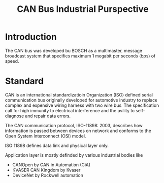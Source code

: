 #+Title: CAN Bus Industrial Purspective
# +Author: Prasad Ghole
#+Email: prasad.ghole@gmail.com
#+REVEAL_ROOT: http://cdn.jsdelivr.net/reveal.js/3.0.0/ 
#+REVEAL_THEME: night
#+OPTIONS: toc:nil num:nil timestamp:nil 


* Introduction
The CAN bus was developed bu BOSCH as a multimaster, message broadcast system that specifies
maximum 1 megabit per seconds (bps) of speed.


* Standard
CAN is an international standardizatioin Organization (ISO) defined serial communication bus
originally developed for automotive industry to replace complex and expensive wiring harness
with two wire bus. The specification call for high immunity to electrical interference and 
the avility to self-diagnose and repair data errors.

The CAN communication protocol, ISO-11898: 2003, describes how information is passed between
devices on network and conforms to the Open System Interconnect (OSI) model.

ISO 11898 defines data link and physical layer only.

Application layer is mostly definded by various industrial bodies like 
- CANOpen by CAN in Automation (CiA)
- KVASER CAN Kingdom by Kvaser
- DeviceNet by Rockwell automation


   

